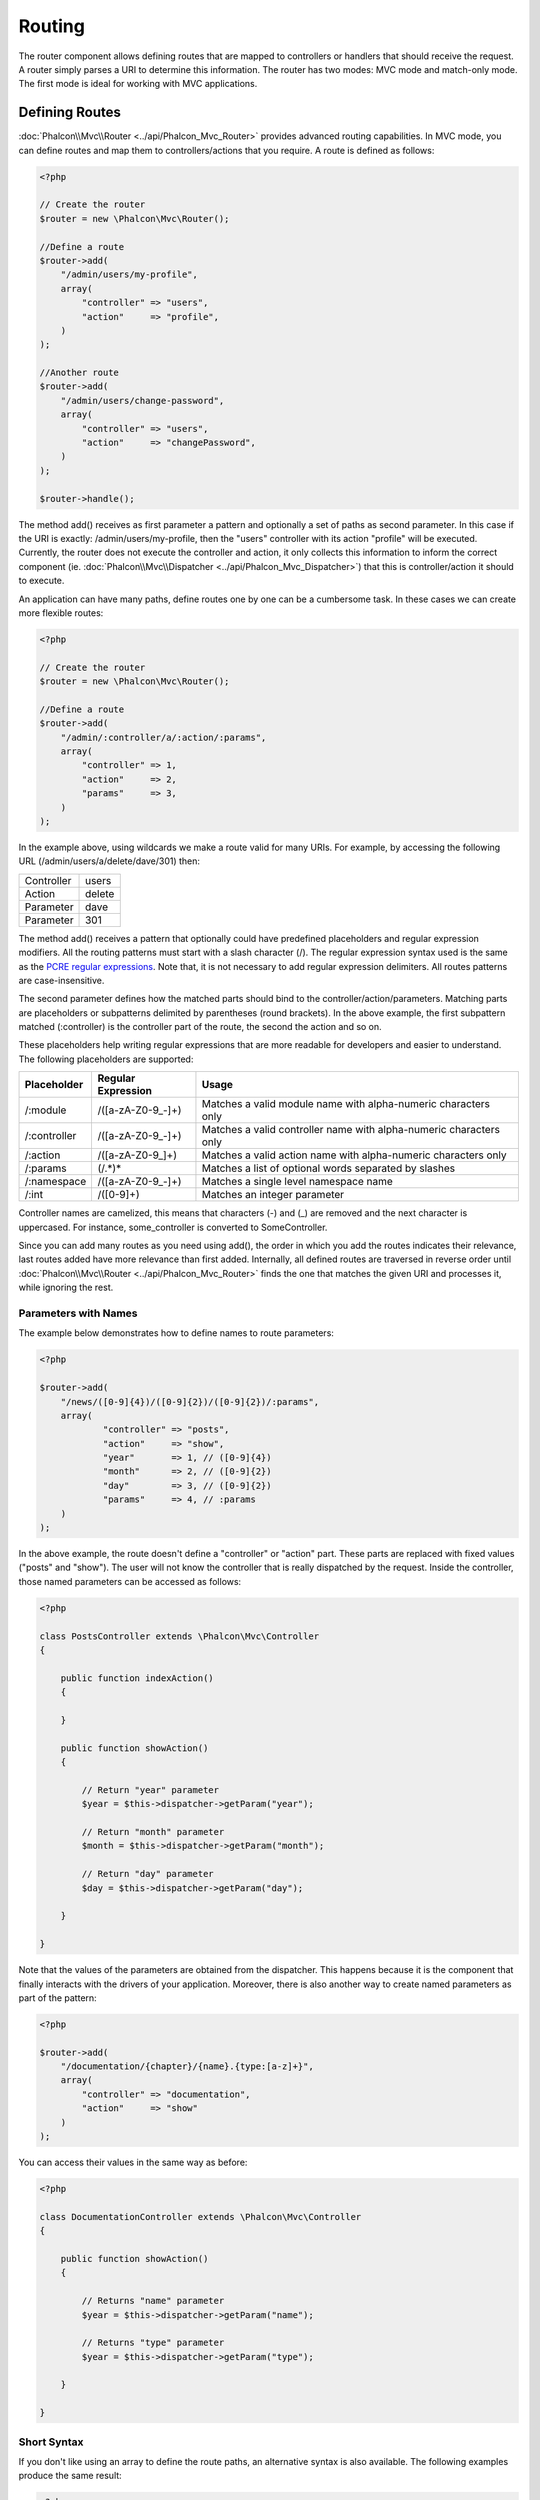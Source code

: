 Routing
=======
The router component allows defining routes that are mapped to controllers or handlers that should receive
the request. A router simply parses a URI to determine this information. The router has two modes: MVC
mode and match-only mode. The first mode is ideal for working with MVC applications.

Defining Routes
---------------
:doc:`Phalcon\\Mvc\\Router <../api/Phalcon_Mvc_Router>` provides advanced routing capabilities. In MVC mode,
you can define routes and map them to controllers/actions that you require. A route is defined as follows:

.. code-block:: php

    <?php

    // Create the router
    $router = new \Phalcon\Mvc\Router();

    //Define a route
    $router->add(
        "/admin/users/my-profile",
        array(
            "controller" => "users",
            "action"     => "profile",
        )
    );

    //Another route
    $router->add(
        "/admin/users/change-password",
        array(
            "controller" => "users",
            "action"     => "changePassword",
        )
    );

    $router->handle();

The method add() receives as first parameter a pattern and optionally a set of paths as second parameter.
In this case if the URI is exactly: /admin/users/my-profile, then the "users" controller with its action "profile"
will be executed. Currently, the router does not execute the controller and action, it only collects this
information to inform the correct component (ie. :doc:`Phalcon\\Mvc\\Dispatcher <../api/Phalcon_Mvc_Dispatcher>`)
that this is controller/action it should to execute.

An application can have many paths, define routes one by one can be a cumbersome task. In these cases we can
create more flexible routes:

.. code-block:: php

    <?php

    // Create the router
    $router = new \Phalcon\Mvc\Router();

    //Define a route
    $router->add(
        "/admin/:controller/a/:action/:params",
        array(
            "controller" => 1,
            "action"     => 2,
            "params"     => 3,
        )
    );

In the example above, using wildcards we make a route valid for many URIs. For example, by accessing the
following URL (/admin/users/a/delete/dave/301) then:

+------------+---------------+
| Controller | users         |
+------------+---------------+
| Action     | delete        |
+------------+---------------+
| Parameter  | dave          |
+------------+---------------+
| Parameter  | 301           |
+------------+---------------+

The method add() receives a pattern that optionally could have predefined placeholders and regular expression
modifiers. All the routing patterns must start with a slash character (/). The regular expression syntax used
is the same as the `PCRE regular expressions`_. Note that, it is not necessary to add regular expression
delimiters. All routes patterns are case-insensitive.

The second parameter defines how the matched parts should bind to the controller/action/parameters. Matching
parts are placeholders or subpatterns delimited by parentheses (round brackets). In the above example, the
first subpattern matched (:controller) is the controller part of the route, the second the action and so on.

These placeholders help writing regular expressions that are more readable for developers and easier
to understand. The following placeholders are supported:

+--------------+---------------------+--------------------------------------------------------------------+
| Placeholder  | Regular Expression  | Usage                                                              |
+==============+=====================+====================================================================+
| /:module     | /([a-zA-Z0-9\_\-]+) | Matches a valid module name with alpha-numeric characters only     |
+--------------+---------------------+--------------------------------------------------------------------+
| /:controller | /([a-zA-Z0-9\_\-]+) | Matches a valid controller name with alpha-numeric characters only |
+--------------+---------------------+--------------------------------------------------------------------+
| /:action     | /([a-zA-Z0-9\_]+)   | Matches a valid action name with alpha-numeric characters only     |
+--------------+---------------------+--------------------------------------------------------------------+
| /:params     | (/.*)*              | Matches a list of optional words separated by slashes              |
+--------------+---------------------+--------------------------------------------------------------------+
| /:namespace  | /([a-zA-Z0-9\_\-]+) | Matches a single level namespace name                              |
+--------------+---------------------+--------------------------------------------------------------------+
| /:int        | /([0-9]+)           | Matches an integer parameter                                       |
+--------------+---------------------+--------------------------------------------------------------------+

Controller names are camelized, this means that characters (-) and (_) are removed and the next character
is uppercased. For instance, some_controller is converted to SomeController.

Since you can add many routes as you need using add(), the order in which you add the routes indicates
their relevance, last routes added have more relevance than first added. Internally, all defined routes
are traversed in reverse order until :doc:`Phalcon\\Mvc\\Router <../api/Phalcon_Mvc_Router>` finds the
one that matches the given URI and processes it, while ignoring the rest.

Parameters with Names
^^^^^^^^^^^^^^^^^^^^^
The example below demonstrates how to define names to route parameters:

.. code-block:: php

    <?php

    $router->add(
        "/news/([0-9]{4})/([0-9]{2})/([0-9]{2})/:params",
        array(
        	"controller" => "posts",
        	"action"     => "show",
        	"year"       => 1, // ([0-9]{4})
        	"month"      => 2, // ([0-9]{2})
        	"day"        => 3, // ([0-9]{2})
        	"params"     => 4, // :params
        )
    );

In the above example, the route doesn't define a "controller" or "action" part. These parts are replaced
with fixed values ("posts" and "show"). The user will not know the controller that is really dispatched
by the request. Inside the controller, those named parameters can be accessed as follows:

.. code-block:: php

    <?php

    class PostsController extends \Phalcon\Mvc\Controller
    {

        public function indexAction()
        {

        }

        public function showAction()
        {

            // Return "year" parameter
            $year = $this->dispatcher->getParam("year");

            // Return "month" parameter
            $month = $this->dispatcher->getParam("month");

            // Return "day" parameter
            $day = $this->dispatcher->getParam("day");

        }

    }

Note that the values of the parameters are obtained from the dispatcher. This happens because it is the
component that finally interacts with the drivers of your application. Moreover, there is also another
way to create named parameters as part of the pattern:

.. code-block:: php

    <?php

    $router->add(
        "/documentation/{chapter}/{name}.{type:[a-z]+}",
        array(
            "controller" => "documentation",
            "action"     => "show"
        )
    );

You can access their values in the same way as before:

.. code-block:: php

    <?php

    class DocumentationController extends \Phalcon\Mvc\Controller
    {

        public function showAction()
        {

            // Returns "name" parameter
            $year = $this->dispatcher->getParam("name");

            // Returns "type" parameter
            $year = $this->dispatcher->getParam("type");

        }

    }

Short Syntax
^^^^^^^^^^^^
If you don't like using an array to define the route paths, an alternative syntax is also available.
The following examples produce the same result:

.. code-block:: php

    <?php

    // Short form
    $router->add("/posts/{year:[0-9]+}/{title:[a-z\-]+}", "Posts::show");

    // Array form
    $router->add(
        "/posts/([0-9]+)/([a-z\-]+)",
        array(
           "controller" => "posts",
           "action"     => "show",
           "year"       => 1,
           "title"      => 2,
        )
    );

Mixing Array and Short Syntax
^^^^^^^^^^^^^^^^^^^^^^^^^^^^^
Array and short syntax can be mixed to define a route, in this case note that named parameters automatically
are added to the route paths according to the position on which they were defined:

.. code-block:: php

    <?php

    //First position must be skipped because it is used for
    //the named parameter 'country'
    $router->add('/news/{country:[a-z]{2}}/([a-z+])/([a-z\-+])',
        array(
            'section' => 2, //Positions start with 2
            'article' => 3
        )
    );

Routing to Modules
^^^^^^^^^^^^^^^^^^
You can define routes whose paths include modules. This is specially suitable to multi-module applications.
It's possible define a default route that includes a module wildcard:

.. code-block:: php

    <?php

    $router = new Phalcon\Mvc\Router(false);

    $router->add('/:module/:controller/:action/:params', array(
        'module' => 1,
        'controller' => 2,
        'action' => 3,
        'params' => 4
    ));

In this case, the route always must have the module name as part of the URL. For example, the following
URL: /admin/users/edit/sonny, will be processed as:

+------------+---------------+
| Module     | admin         |
+------------+---------------+
| Controller | users         |
+------------+---------------+
| Action     | edit          |
+------------+---------------+
| Parameter  | sonny         |
+------------+---------------+

Or you can bind specific routes to specific modules:

.. code-block:: php

    <?php

    $router->add("/login", array(
        'module' => 'backend',
        'controller' => 'login',
        'action' => 'index',
    ));

    $router->add("/products/:action", array(
        'module' => 'frontend',
        'controller' => 'products',
        'action' => 1,
    ));

Or bind them to specific namespaces:

.. code-block:: php

    <?php

    $router->add("/:namespace/login", array(
        'namespace' => 1,
        'controller' => 'login',
        'action' => 'index'
    ));

Namespaces/class names must be passed separated:

.. code-block:: php

    <?php

    $router->add("/login", array(
        'namespace' => 'Backend\Controllers\\',
        'controller' => 'login',
        'action' => 'index'
    ));

HTTP Method Restrictions
^^^^^^^^^^^^^^^^^^^^^^^^
When you add a route using simply add(), the route will be enabled for any HTTP method. Sometimes we can restrict a route to a specific method,
this is especially useful when creating RESTful applications:

.. code-block:: php

    <?php

    // This route only will be matched if the HTTP method is GET
    $router->addGet("/products/edit/{id}", "Posts::edit");

    // This route only will be matched if the HTTP method is POST
    $router->addPost("/products/save", "Posts::save");

    // This route will be matched if the HTTP method is POST or PUT
    $router->add("/products/update")->via(array("POST", "PUT"));

Using convertions
^^^^^^^^^^^^^^^^^
Convertions allow to freely transform the route's parameters before pass them to the dispatcher, the following examples show how to use them:

.. code-block:: php

    <?php

    //The action name allows dashes, an action can be: /products/new-ipod-nano-4-generation
    $router
        ->add('/products/{slug:[a-z\-]+}', array(
            'controller' => 'products',
            'action' => 'show'
        ))
        ->convert('slug', function($slug) {
            //Transform the slug removing the dashes
            return str_replace('-', '', $slug);
        });

Groups of Routes
^^^^^^^^^^^^^^^^
If a set of routes have common paths they can be grouped to easily maintain them:

.. code-block:: php

    <?php

    $router = new \Phalcon\Mvc\Router();

    //Create a group with a common module and controller
    $blog = new \Phalcon\Mvc\Router\Group(array(
        'module' => 'blog',
        'controller' => 'index'
    ));

    //All the routes start with /blog
    $blog->setPrefix('/blog');

    //Add a route to the group
    $blog->add('/save', array(
        'action' => 'save'
    ));

    //Add another route to the group
    $blog->add('/edit/{id}', array(
        'action' => 'edit'
    ));

    //This route maps to a controller different than the default
    $blog->add('/blog', array(
        'controller' => 'about',
        'action' => 'index'
    ));

    //Add the group to the router
    $router->mount($blog);

Matching Routes
---------------
Now we must a URI to Router in order that it check which is the defined route that matches the given URI.
By default, the routing URI is taken from the $_GET['_url'] variable that is created by the rewrite engine
module. A couple of rewrite rules that work very well with Phalcon are:

.. code-block:: apacheconf

    RewriteEngine On
    RewriteCond   %{REQUEST_FILENAME} !-d
    RewriteCond   %{REQUEST_FILENAME} !-f
    RewriteRule   ^(.*)$ index.php?_url=/$1 [QSA,L]

The following example shows how to use this component in stand-alone mode:

.. code-block:: php

    <?php

    // Creating a router
    $router = new \Phalcon\Mvc\Router();

    // Define routes here if any
    // ...

    // Taking URI from $_GET["_url"]
    $router->handle();

    // or Setting the URI value directly
    $router->handle("/employees/edit/17");

    // Getting the processed controller
    echo $router->getControllerName();

    // Getting the processed action
    echo $router->getActionName();

    //Get the matched route
    $route = $router->getMatchedRoute();

Naming Routes
-------------
Each route that is added to the router is stored internally as an object :doc:`Phalcon\\Mvc\\Router\\Route <../api/Phalcon_Mvc_Router_Route>`.
That class encapsulates all the details of each route. For instance, we can give a name to a path to identify it uniquely in our application.
This is especially useful if you want to create URLs from it.

.. code-block:: php

    <?php

    $route = $router->add("/posts/{year}/{title}", "Posts::show");

    $route->setName("show-posts");

    //or just

    $router->add("/posts/{year}/{title}", "Posts::show")->setName("show-posts");

Then, using for example the component :doc:`Phalcon\\Mvc\\Url <../api/Phalcon_Mvc_Url>` we can build routes from its name:

.. code-block:: php

    <?php

    // returns /posts/2012/phalcon-1-0-released
    echo $url->get(array(
        "for" => "show-posts",
        "year" => "2012", "title" =>
        "phalcon-1-0-released"
    ));

Usage Examples
--------------
The following are examples of custom routes:

.. code-block:: php

    <?php

    // matches "/system/admin/a/edit/7001"
    $router->add(
        "/system/:controller/a/:action/:params",
        array(
            "controller" => 1,
            "action"     => 2,
            "params"     => 3
        )
    );

    // matches "/es/news"
    $router->add(
        "/([a-z]{2})/:controller",
        array(
            "controller" => 2,
            "action"     => "index",
            "language"   => 1
        )
    );

    // matches "/es/news"
    $router->add(
        "/{language:[a-z]{2}}/:controller",
        array(
            "controller" => 2,
            "action"     => "index"
        )
    );

    // matches "/admin/posts/edit/100"
    $router->add(
        "/admin/:controller/:action/:int",
        array(
            "controller" => 1,
            "action"     => 2,
            "id"         => 3
        )
    );

    // matches "/posts/2010/02/some-cool-content"
    $router->add(
        "/posts/([0-9]{4})/([0-9]{2})/([a-z\-]+)",
        array(
            "controller" => "posts",
            "action"     => "show",
            "year"       => 1,
            "month"      => 2,
            "title"      => 4
        )
    );

    // matches "/manual/en/translate.adapter.html"
    $router->add(
        "/manual/([a-z]{2})/([a-z\.]+)\.html",
        array(
            "controller" => "manual",
            "action"     => "show",
            "language"   => 1,
            "file"       => 2
        )
    );

    // matches /feed/fr/le-robots-hot-news.atom
    $router->add(
        "/feed/{lang:[a-z]+}/{blog:[a-z\-]+}\.{type:[a-z\-]+}",
        "Feed::get"
    );

    // matches /api/v1/users/peter.json
    $router->add('/api/(v1|v2)/{method:[a-z]+}/{param:[a-z]+}\.(json|xml)', array(
        'controller' => 'api',
        'version' => 1,
        'format' => 4
    ));

.. highlights::
    Beware of characters allowed in regular expression for controllers and namespaces. As these
    become class names and in turn they're passed through the file system could be used by attackers to
    read unauthorized files. A safe regular expression is: /([a-zA-Z0-9\_\-]+)

Default Behavior
----------------
:doc:`Phalcon\\Mvc\\Router <../api/Phalcon_Mvc_Router>` has a default behavior providing a very simple routing that
always expects a URI that matches the following pattern: /:controller/:action/:params

For example, for a URL like this *http://phalconphp.com/documentation/show/about.html*, this router will translate it as follows:

+------------+---------------+
| Controller | documentation |
+------------+---------------+
| Action     | show          |
+------------+---------------+
| Parameter  | about.html    |
+------------+---------------+

If you don't want use this routes as default in your application, you must create the router passing false as parameter:

.. code-block:: php

    <?php

    // Create the router without default routes
    $router = new \Phalcon\Mvc\Router(false);

Setting the default route
-------------------------
When your application is accessed without any route, the '/' route is used to determine what paths must be used to show the initial page
in your website/application:

.. code-block:: php

    <?php

    $router->add("/", array(
        'controller' => 'index',
        'action' => 'index'
    ));

Setting default paths
---------------------
It's possible to define default values for common paths like module, controller or action. When a route is missing any of
those paths can be automatically filled by the component:

.. code-block:: php

    <?php

    //Individually
    $router->setDefaultController("index");
    $router->setDefaultAction("index");

    //Using an array
    $router->setDefaults(array(
        "controller" => "index",
        "action" => "index"
    ));

Dealing with extra/trailing slashes
-----------------------------------
Sometimes a route could be accessed with extra/trailing slashes and the end of the route, those extra slashes would lead to produce
a not-found status in the dispatcher. You can setup the router to automatically remove the slashes from the end of handled route:

.. code-block:: php

    <?php

    $router = new \Phalcon\Mvc\Router();

    //Remove trailing slashes automatically
    $router->removeExtraSlashes(true);

Or, you can modify specific routes to optionally accept trailing slashes:

.. code-block:: php

    <?php

    $router->add(
        "/{language:[a-z]{2}}/:controller[/]{0,1}",
        array(
            "controller" => 2,
            "action"     => "index"
        )
    );

Testing your routes
-------------------
Since this component has no dependencies, you can create a file as shown below to test your routes:

.. code-block:: php

    <?php

    //These routes simulate real URIs
    $testRoutes = array(
        '/',
        '/index',
        '/index/index',
        '/index/test',
        '/products',
        '/products/index/',
        '/products/show/101',
    );

    $router = new Phalcon\Mvc\Router();

    //Add here your custom routes
    //...

    //Testing each route
    foreach ($testRoutes as $testRoute) {

        //Handle the route
        $router->handle($testRoute);

        echo 'Testing ', $testRoute, '<br>';

        //Check if some route was matched
        if ($router->wasMatched()) {
            echo 'Controller: ', $router->getControllerName(), '<br>';
            echo 'Action: ', $router->getActionName(), '<br>';
        } else {
            echo 'The route wasn\'t matched by any route<br>';
        }
        echo '<br>';

    }

Annotations Router
------------------
This component provides a variant that's integrated with the :doc:`annotations <annotations>` service. Using this strategy
you can write the routes directly in the controllers instead of writing them in the service registration:

.. code-block:: php

    <?php

    $di['router'] = function() {

        //Use the annotations router
        $router = new \Phalcon\Mvc\Router\Annotations(false);

        //Read the annotations from ProductsController if the uri starts with /api/products
        $router->addResource('Products', '/api/products');

        return $router;
    });

The annotations can be defined in the following way:

.. code-block:: php

    <?php

    /**
     * @RoutePrefix("/api/products")
     */
    class ProductsController
    {

        /**
         * @Get("/")
         */
        public function indexAction()
        {

        }

        /**
         * @Get("/edit/{id:[0-9]+}", name="edit-robot")
         */
        public function editAction($id)
        {

        }

        /**
         * @Route("/save", methods={"POST", "PUT"}, name="save-robot")
         */
        public function saveAction()
        {

        }

        /**
         * @Route("/delete/{id:[0-9]+}", methods="DELETE",
         *      conversors={id="MyConversors::checkId"})
         */
        public function deleteAction($id)
        {

        }

        public function infoAction($id)
        {

        }

    }

Only methods marked with valid annotations are used as routes. List of annotations supported:

+--------------+---------------------------------------------------------------------------------------------------+--------------------------------------------------------------------+
| Name         | Description                                                                                       | Usage                                                              |
+==============+===================================================================================================+====================================================================+
| RoutePrefix  | A prefix to be prepended to each route uri. This annotation must be placed at the class' docblock | @RoutePrefix("/api/products")                                      |
+--------------+---------------------------------------------------------------------------------------------------+--------------------------------------------------------------------+
| Route        | This annotation marks a method as a route. This annotation must be placed in a method docblock    | @Route("/api/products/show")                                       |
+--------------+---------------------------------------------------------------------------------------------------+--------------------------------------------------------------------+
| Get          | This annotation marks a method as a route restricting the HTTP method to GET                      | @Get("/api/products/search")                                       |
+--------------+---------------------------------------------------------------------------------------------------+--------------------------------------------------------------------+
| Post         | This annotation marks a method as a route restricting the HTTP method to POST                     | @Post("/api/products/save")                                        |
+--------------+---------------------------------------------------------------------------------------------------+--------------------------------------------------------------------+
| Put          | This annotation marks a method as a route restricting the HTTP method to PUT                      | @Put("/api/products/save")                                         |
+--------------+---------------------------------------------------------------------------------------------------+--------------------------------------------------------------------+
| Delete       | This annotation marks a method as a route restricting the HTTP method to DELETE                   | @Delete("/api/products/delete/{id}")                               |
+--------------+---------------------------------------------------------------------------------------------------+--------------------------------------------------------------------+
| Options      | This annotation marks a method as a route restricting the HTTP method to OPTIONS                  | @Option("/api/products/info")                                      |
+--------------+---------------------------------------------------------------------------------------------------+--------------------------------------------------------------------+

For annotations that add routes, the following parameters are supported:

+--------------+---------------------------------------------------------------------------------------------------+--------------------------------------------------------------------+
| Name         | Description                                                                                       | Usage                                                              |
+==============+===================================================================================================+====================================================================+
| methods      | Define one or more HTTP method that route must meet with                                          | @Route("/api/products", methods={"GET", "POST"})                   |
+--------------+---------------------------------------------------------------------------------------------------+--------------------------------------------------------------------+
| name         | Define a name for the route                                                                       | @Route("/api/products", name="get-products")                       |
+--------------+---------------------------------------------------------------------------------------------------+--------------------------------------------------------------------+
| paths        | An array of paths like the one passed to Phalcon\\Mvc\\Router::add                                | @Route("/posts/{id}/{slug}", paths={module="backend"})             |
+--------------+---------------------------------------------------------------------------------------------------+--------------------------------------------------------------------+
| conversors   | A hash of conversors to be applied to the parameters                                              | @Route("/posts/{id}/{slug}", conversors={id="MyConversor::getId"}) |
+--------------+---------------------------------------------------------------------------------------------------+--------------------------------------------------------------------+

Implementing your own Router
----------------------------
The :doc:`Phalcon\\Mvc\\RouterInterface <../api/Phalcon_Mvc_RouterInterface>` interface must be implemented to create your own router replacing
the one provided by Phalcon.

.. _PCRE regular expressions: http://www.php.net/manual/en/book.pcre.php
